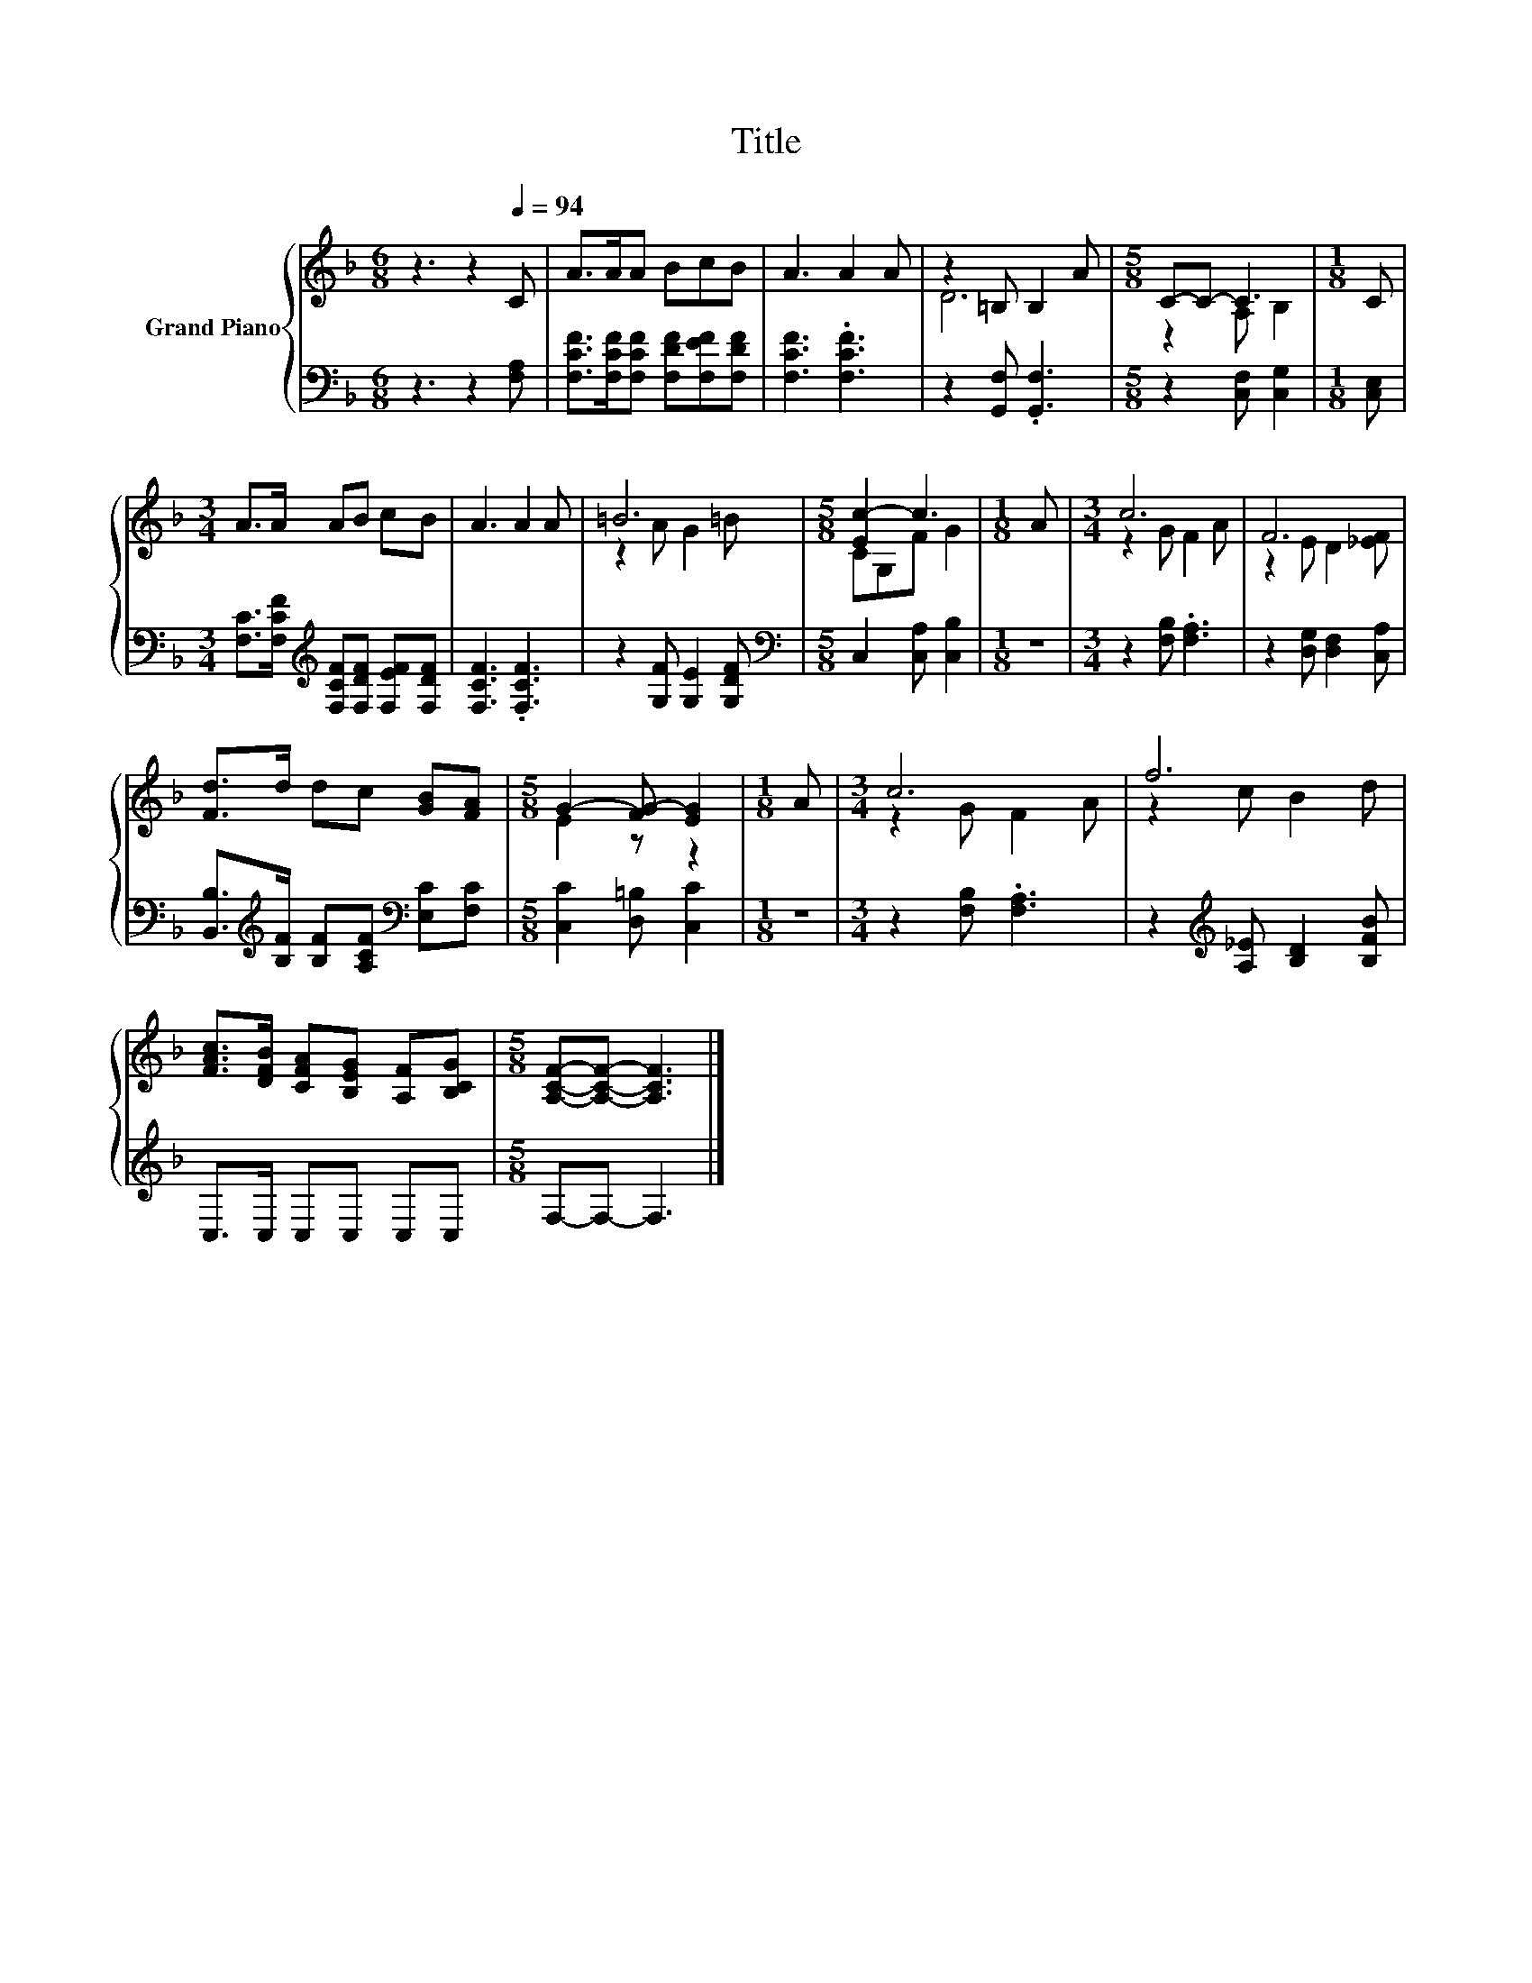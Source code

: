 X:1
T:Title
%%score { ( 1 3 ) | 2 }
L:1/8
M:6/8
K:F
V:1 treble nm="Grand Piano"
V:3 treble 
V:2 bass 
V:1
 z3 z2[Q:1/4=94] C | A>AA BcB | A3 A2 A | z2 =B, B,2 A |[M:5/8] C-C- C3 |[M:1/8] C | %6
[M:3/4] A>A AB cB | A3 A2 A | =B6 |[M:5/8] [Ec-]2 c3 |[M:1/8] A |[M:3/4] c6 | F6 | %13
 [Fd]>d dc [GB][FA] |[M:5/8] G2- [FG-] [EG]2 |[M:1/8] A |[M:3/4] c6 | f6 | %18
 [FAc]>[DFB] [CFA][B,EG] [A,F][B,CG] |[M:5/8] [A,CF]-[A,CF]- [A,CF]3 |] %20
V:2
 z3 z2 [F,A,] | [F,CF]>[F,CF][F,CF] [F,DF][F,EF][F,DF] | [F,CF]3 .[F,CF]3 | z2 [G,,F,] .[G,,F,]3 | %4
[M:5/8] z2 [C,F,] [C,G,]2 |[M:1/8] [C,E,] | %6
[M:3/4] [F,C]>[F,CF][K:treble] [F,CF][F,DF] [F,EF][F,DF] | [F,CF]3 .[F,CF]3 | %8
 z2 [G,F] [G,E]2 [G,DF] |[M:5/8][K:bass] C,2 [C,A,] [C,B,]2 |[M:1/8] z | %11
[M:3/4] z2 [F,B,] .[F,A,]3 | z2 [D,G,] [D,F,]2 [C,A,] | %13
 [B,,B,]>[K:treble][B,F] [B,F][A,CF][K:bass] [E,C][F,C] |[M:5/8] [C,C]2 [D,=B,] [C,C]2 |[M:1/8] z | %16
[M:3/4] z2 [F,B,] .[F,A,]3 | z2[K:treble] [A,_E] [B,D]2 [B,FB] | C,>C, C,C, C,C, | %19
[M:5/8] F,-F,- F,3 |] %20
V:3
 x6 | x6 | x6 | D6 |[M:5/8] z2 A, B,2 |[M:1/8] x |[M:3/4] x6 | x6 | z2 A G2 =B |[M:5/8] CG,F G2 | %10
[M:1/8] x |[M:3/4] z2 G F2 A | z2 E D2 [_EF] | x6 |[M:5/8] E2 z z2 |[M:1/8] x |[M:3/4] z2 G F2 A | %17
 z2 c B2 d | x6 |[M:5/8] x5 |] %20

